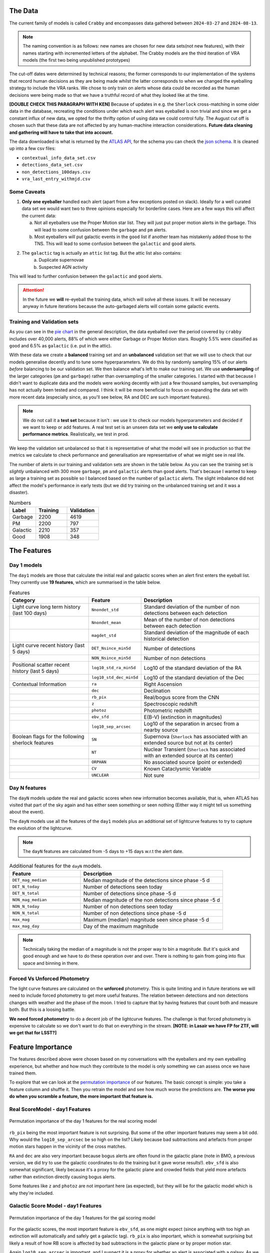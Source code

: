 The Data
-------------

The current family of models is called ``Crabby`` and encompasses
data gathered between ``2024-03-27`` and ``2024-08-13``.

.. note::
   The naming convention is as follows: new names are chosen for new
   data sets(not new features), with their names starting with incremented
   letters of the alphabet. The Crabby models are the third iteration of VRA
   models (the first two being unpublished prototypes)

The cut-off dates were determined by technical reasons; the former
corresponds to our implementation of the systems that record human
decisions as they are being made whilst the latter corresponds to
when we changed the eyeballing strategy to include the VRA ranks.
We chose to only train on alerts whose data could be recorded
as the human decisions were being made so that we have a truthful
record of what they looked like at the time.

**[DOUBLE CHECK THIS PARAGRAPH WITH KEN]**
Because of updates in e.g. the ``Sherlock`` cross-matching in some
older data in the database, recreating the conditions under which each alert
was eyeballed is non trivial and since we get a constant influx of new data,
we opted for the thrifty option of using data we could control fully.
The August cut off is chosen such that these data are not affected
by any human-machine interaction considerations. **Future data cleaning
and gathering will have to take that into account.**

The data downloaded is what is returned by the `ATLAS API`_, for the schema
you can check the `json schema`_. It is cleaned up into a few csv files:

- ``contextual_info_data_set.csv``
- ``detections_data_set.csv``
- ``non_detections_100days.csv``
- ``vra_last_entry_withmjd.csv``

.. seealso::
   You can get the data and the codes used to clean it up **[HERE ADD ZENODO]**

.. _ATLAS API: https://heloises.github.io/atlasapiclient/users.html
.. _json schema: https://psweb.mp.qub.ac.uk/misc/api/atlas/

Some Caveats
~~~~~~~~~~~~~~~~~~~~

1. **Only one eyeballer** handled each alert (apart from a few exceptions
   posted on slack). Ideally for a well curated data set we would want
   two to three opinions especially for borderline cases. Here are a few
   ways this will affect the current data:

   a. Not all eyeballers use the Proper Motion star list. They will just
      put proper motion alerts in the garbage. This will lead to some confusion
      between the ``garbage`` and ``pm`` alerts.

   b. Most eyeballers will put galactic events in the ``good`` list if another team
      has mistakenly added those to the TNS. This will lead to some confusion
      between the ``galactic`` and ``good`` alerts.


2. The  ``galactic`` tag is actually an ``attic`` list tag. But the attic list also contains:
    a. Duplicate supernovae
    b. Suspected AGN activity

This will lead to further confusion between the ``galactic`` and ``good`` alerts.

.. attention::
   In the future we **will** re-eyeball the training data, which will solve all these issues.
   It will  be necessary anyway in future iterations because the auto-garbaged
   alerts will contain some galactic events.

Training and Validation sets
~~~~~~~~~~~~~~~~~~~~~~~~
As you can see in the `pie chart <about.html>`_ in the general description,
the data eyeballed over the period covered by ``crabby`` includes over
40,000 alerts, 88% of which were either Garbage or Proper Motion stars.
Roughly 5.5% were classified as ``good`` and 6.5% as ``galactic`` (i.e. put
in the attic).

With these data we create a **balanced** training set and an **unbalanced**
validation set that we will use to check that our models generalise decently and
to tune some hyperparameters.
We do this by randomly sampling 15% of our alerts *before* balancing
to be our validation set.
We then balance what's left to make our training set.
We use **undersampling** of the larger categories (``pm`` and ``garbage``)
rather than oversampling of the smaller categories.
I started with that because I didn't want to duplicate data and the models
were working decently with just a few thousand samples, but oversampling
has not actually been tested and compared.
I think it will be more beneficial to focus on expanding the data set with more
recent data (especially since, as you'll see below, RA and DEC are such important
features).

.. note::
   We do not call it a **test set** because it isn't : we use it to check our models
   hyperparameters and decided if we want to keep or add features. A real test set
   is an unseen data set we **only use to calculate performance metrics**.
   Realistically, we test in prod.

We keep the validation set unbalanced so that it is representative of
what the model will see in production so that the metrics we calculate to
check performance and generalisation are representative of what we might
see in real life.

The number of alerts in our training and validation sets are shown in the
table below. As you can see the training set is *slightly* unbalanced
with 300 more ``garbage``, ``pm`` and ``galactic`` alerts than ``good`` alerts.
That's because I wanted to keep as large a training set as possible
so I balanced based on the number of ``galactic`` alerts. The slight imbalance
did not affect the model's performance in early tests (but we did
try training on the unbalanced training set and it was a disaster).

.. list-table:: Numbers
   :widths: 25 30 30
   :header-rows: 1

   * - Label
     - Training
     - Validation
   * - Garbage
     - 2200
     - 4619
   * - PM
     - 2200
     - 797
   * - Galactic
     - 2210
     - 357
   * - Good
     - 1908
     - 348


The Features
------------------

Day 1 models
~~~~~~~~~~~~~~~~~~
The ``day1`` models are those that calculate the initial real and galactic
scores when an alert first enters the eyeball list.
They currently use **19 features**, which are summarised in the table below.


.. list-table:: Features
   :widths: 50 25 75
   :header-rows: 1

   * - Category
     - Feature
     - Description
   * - Light curve long term history (last 100 days)
     - ``Nnondet_std``
     - Standard deviation of the number of non detections between each detection
   * -
     - ``Nnondet_mean``
     - Mean of the number of non detections between each detection
   * -
     - ``magdet_std``
     - Standard deviation of the magnitude of each historical detection
   * - Light curve recent history (last 5 days)
     - ``DET_Nsince_min5d``
     - Number of detections
   * -
     - ``NON_Nsince_min5d``
     - Number of non detections
   * - Positional scatter recent history (last 5 days)
     - ``log10_std_ra_min5d``
     - Log10 of the standard deviation of the RA
   * -
     - ``log10_std_dec_min5d``
     - Log10 of the standard deviation of the Dec
   * - Contextual Information
     - ``ra``
     - Right Ascension
   * -
     - ``dec``
     - Declination
   * -
     - ``rb_pix``
     - Real/bogus score from the CNN
   * -
     - ``z``
     - Spectroscopic redshift
   * -
     - ``photoz``
     - Photometric redshift
   * -
     - ``ebv_sfd``
     - E(B-V) (extinction in magnitudes)
   * -
     - ``log10_sep_arcsec``
     - Log10 of the separation in arcsec from a nearby source

   * - Boolean flags for the following sherlock features
     - ``SN``
     - Supernova (``Sherlock`` has associated with an extended source but not at its center)
   * -
     - ``NT``
     - Nuclear Transient (``Sherlock`` has associated with an extended source at its center)
   * -
     - ``ORPHAN``
     - No associated source (point or extended)
   * -
     - ``CV``
     - Known Cataclysmic Variable
   * -
     - ``UNCLEAR``
     - Not sure


Day N features
~~~~~~~~~~~~~~~
The ``dayN``  models update the real and galactic scores when new
information becomes available, that is, when ATLAS has visited that part of the
sky again and has either seen something or seen nothing (Either way
it might tell us something about the event).

The ``dayN`` models use all the features of the ``day1`` models plus
an additional set of lightcurve features to try to capture the evolution
of the lightcurve.

.. note::
   The ``dayN`` features are calculated from -5 days to +15 days w.r.t
   the alert date.

.. list-table:: Additional features for the ``dayN`` models.
   :widths: 25 50
   :header-rows: 1

   * - Feature
     - Description
   * - ``DET_mag_median``
     - Median magnitude of the detections since phase -5 d
   * - ``DET_N_today``
     - Number of detections seen today
   * - ``DET_N_total``
     - Number of detections since phase -5 d
   * - ``NON_mag_median``
     - Median magnitude of the non detections since phase -5 d
   * - ``NON_N_today``
     - Number of non detections seen today
   * - ``NON_N_total``
     - Number of non detections since phase -5 d
   * - ``max_mag``
     - Maximum (median) magnitude seen since phase -5 d
   * - ``max_mag_day``
     - Day of the maximum magnitude

.. note::
   Technically taking the median of a magnitude is not the proper way to bin
   a magnitude. But it's quick and good enough and we have to do these
   operation over and over. There is nothing to gain from going into flux space
   and binning in there.

Forced Vs Unforced Photometry
~~~~~~~~~~~~~~~~~~~~~~~~~~~~~~
The light curve features are calculated on the **unforced** photometry.
This is quite limiting and in future iterations we will need to include forced
photometry to get more useful features.
The relation between detections and non detections changes with weather and
the phase of the moon. I tried to capture that by having features that count
both and measure both. But this is a loosing battle.

**We need forced photometry** to do a decent job of the lightcurve
features. The challenge is that forced photometry is expensive to calculate
so we don't want to do that on everything in the stream.
**[NOTE: in Lasair we have FP for ZTF, will we get that for LSST?]**

Feature Importance
---------------------------
.. _permutation importance: https://scikit-learn.org/stable/modules/permutation_importance.html

The features described above were chosen based on my conversations
with the eyeballers and my own eyeballing experience,
but whether and how much they contribute to the model is only
something we can assess once we have trained them.

To explore that we can look at the `permutation importance`_ of our features.
The basic concept is simple: you take a feature column and shuffle it. Then
you retrain the model and see how much worse the predictions are.
**The worse you do when you scramble a feature, the more important that feature is.**

Real ScoreModel - day1 Features
~~~~~~~~~~~~~~~~~~~~~~~~~~~~~~~~~~~~~
.. figure:: _static/perm_imp_real.png
   :width: 700
   :align: center

   Permutation importance of the day 1 features for the real scoring model

``rb_pix`` being the most important feature is not surprising.
But some of the other important features may seem a bit odd. Why would the
``log10_sep_arcsec`` be so high on the list? Likely because
bad subtractions and artefacts from proper motion stars happen in
the vicinity of the cross matches.

``RA`` and ``dec`` are also very important because bogus alerts are often
found in the galactic plane (note in BMO, a previous version, we did try
to use the galactic coordinates to do the training but it gave worse results!).
``ebv_sfd`` is also somewhat significant, likely because it's a proxy for the
galactic plane and crowded fields that yield more artefacts
rather than extinction directly causing bogus alerts.

Some features like ``z`` and ``photoz`` are not important here (as expected),
but they will be for the galactic model which is why they're included.


Galactic Score Model - day1 Features
~~~~~~~~~~~~~~~~~~~~~~~~~~~~~~~~~~~~~

.. figure:: _static/perm_imp_gal.png
   :width: 700
   :align: center

   Permutation importance of the day 1 features for the gal scoring model

For the galactic scores, the most important feature is ``ebv_sfd``, as
one might expect (since anything with too high an extinction will automatically
and safely get a galactic tag).
``rb_pix`` is also important, which is somewhat surprising but likely a result
of how RB score is affected by bad subtractions in the galactic plane or by
proper motion star.

Again  ``log10_sep_arcsec`` is important, and I suspect it is a proxy for
whether an alert is associated with a galaxy. As we can see in the
``sherlock`` features, ``SN`` and ``NT`` are NOT nearly as important as
we might have thought (in fact ``NT`` looks like it hinders a bit!).
This is likely a result of the fact that a lot of "extended" sources in the PS
catalogues are actually stars, and to be more complete with the ``SN`` tag
``sherlock`` allows for a lot of contamination. For our model that means
that the ``SN`` category is not very informative, *but* using the separation
directly allows it to infer whether the source is likely to be a SN (they're usually
offset, whereas stars and NT aren't).

Finally note that ``z`` and ``photoz`` are now showing some importance,
as we expected.

.. important::
   *"Why don't you get rid of unimportant features or use different features for the*
   *galactic and real models?"* Because the models we use are robust to "useless"
   features and it's easier in prod to calculate all the features at once and then parse
   them to the two models. Eventually we might prune the features that are useless
   for both.


day N features
~~~~~~~~~~~~~~~~~~
So what about the ``dayN`` models and the extra features we added?
The plots are big and bulky so I'm not adding them here, but you will be
able to find them in the paper or in the data release.
Here is the general gist.

For the real and galactic models the features that have the most impact are
 ``max_mag``  and ``max_mag_day``.
For the real scorer ``DET_N_TOTAL`` (the total number of detections) so far
is also important. **Everything else has little to no impact**.
To be fair human eyeballers really rely on the forced photometry in this regime
to make decisions, so trying to tease out other features on the raw phot is
probably beating a dead horse. It was worth a go.


